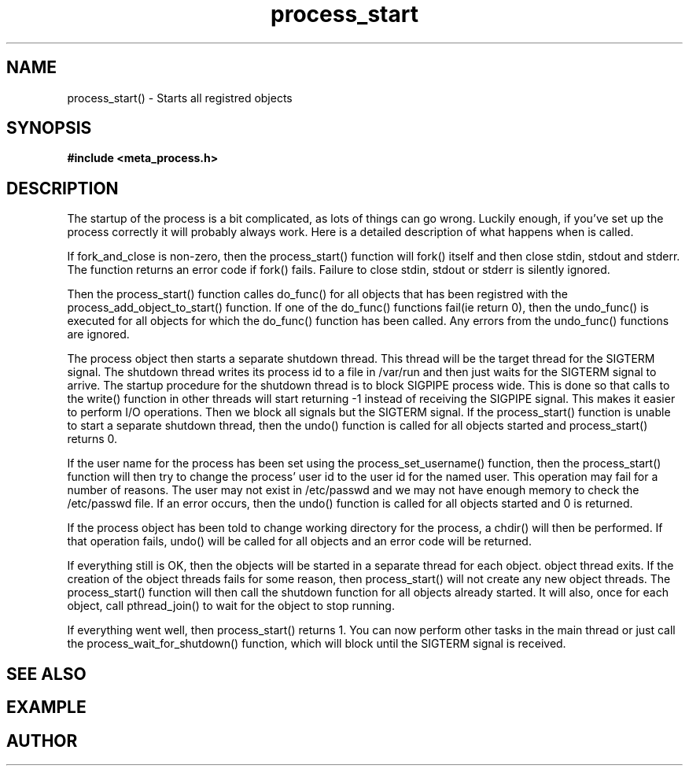 .TH process_start 3 2016-01-30 "" "The Meta C Library"
.SH NAME
process_start() \- Starts all registred objects
.SH SYNOPSIS
.B #include <meta_process.h>
.Fo "int process_start"
.Fa "process p"
.Fa "int fork_and_close"
.Fc
.SH DESCRIPTION
The startup of the process is a bit complicated, as lots of
things can go wrong. Luckily enough, if you've set up the process
correctly it will probably always work. Here is a detailed 
description of what happens when 
.Nm
is called.
.PP
If fork_and_close is non-zero, then the process_start() function
will fork() itself and then close stdin, stdout and stderr. The
function returns an error code if fork() fails. Failure to close
stdin, stdout or stderr is silently ignored. 
.PP
Then the process_start() function calles do_func() for all objects that
has been registred with the process_add_object_to_start() function.
If one of the do_func() functions fail(ie return 0), then the 
undo_func() is executed for all objects for which the do_func()
function has been called. Any errors from the undo_func() functions
are ignored.
.PP
The process object then starts a separate shutdown thread.
This thread will be the target thread for the SIGTERM signal.
The shutdown thread writes its process id to a file in /var/run
and then just waits for the SIGTERM signal to arrive.
The startup procedure for the shutdown thread is to block SIGPIPE
process wide. This is done so that calls to the write() function
in other threads will start returning -1 instead of
receiving the SIGPIPE signal. This makes it easier to perform
I/O operations. Then we block all signals but the 
SIGTERM signal. If the process_start() function is unable to start
a separate shutdown thread, then the undo() function is called for
all objects started and process_start() returns 0.
.PP
If the user name for the process has been set using the 
process_set_username() function, then the process_start()
function will then try to change the process' user id to the user id
for the named user. This operation may fail for a number of reasons.
The user may not exist in /etc/passwd and we may not have enough 
memory to check the /etc/passwd file. If an error occurs, then the
undo() function is called for all objects started and 0 is returned.
.PP
If the process object has been told to change working directory for
the process, a chdir() will then be performed. If that operation
fails, undo() will be called for all objects and an error code
will be returned.
.PP
If everything still is OK, then the objects will be started
in a separate thread for each object. 
object thread exits. If the creation of the object threads fails
for some reason, then process_start() will not create any new
object threads. The process_start() function will then call
the shutdown function for all objects already started. It will
also, once for each object, call pthread_join() to wait for the
object to stop running.
.PP
If everything went well, then process_start() returns 1.
You can now perform other tasks in the main thread or just
call the process_wait_for_shutdown() function, which will block
until the SIGTERM signal is received.
.SH SEE ALSO
.Xr process_wait_for_shutdown 3 ,
.Xr process_get_exitcode 3
.SH EXAMPLE
.Bd -literal
.Ed
.SH AUTHOR
.An B. Augestad, bjorn.augestad@gmail.com
